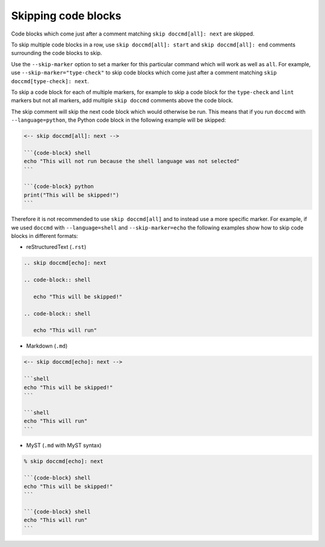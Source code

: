 Skipping code blocks
--------------------

Code blocks which come just after a comment matching ``skip doccmd[all]: next`` are skipped.

To skip multiple code blocks in a row, use ``skip doccmd[all]: start`` and ``skip doccmd[all]: end`` comments surrounding the code blocks to skip.

Use the ``--skip-marker`` option to set a marker for this particular command which will work as well as ``all``.
For example, use ``--skip-marker="type-check"`` to skip code blocks which come just after a comment matching ``skip doccmd[type-check]: next``.

To skip a code block for each of multiple markers, for example to skip a code block for the ``type-check`` and ``lint`` markers but not all markers, add multiple ``skip doccmd`` comments above the code block.

The skip comment will skip the next code block which would otherwise be run.
This means that if you run ``doccmd`` with ``--language=python``, the Python code block in the following example will be skipped:

.. code-block:: markdown

   <-- skip doccmd[all]: next -->

   ```{code-block} shell
   echo "This will not run because the shell language was not selected"
   ```

   ```{code-block} python
   print("This will be skipped!")
   ```

Therefore it is not recommended to use ``skip doccmd[all]`` and to instead use a more specific marker.
For example, if we used ``doccmd`` with ``--language=shell`` and ``--skip-marker=echo`` the following examples show how to skip code blocks in different formats:

* reStructuredText (``.rst``)

.. code-block:: rst

   .. skip doccmd[echo]: next

   .. code-block:: shell

      echo "This will be skipped!"

   .. code-block:: shell

      echo "This will run"

* Markdown (``.md``)

.. code-block:: markdown

   <-- skip doccmd[echo]: next -->

   ```shell
   echo "This will be skipped!"
   ```

   ```shell
   echo "This will run"
   ```

* MyST (``.md`` with MyST syntax)

.. code-block:: markdown

   % skip doccmd[echo]: next

   ```{code-block} shell
   echo "This will be skipped!"
   ```

   ```{code-block} shell
   echo "This will run"
   ```
